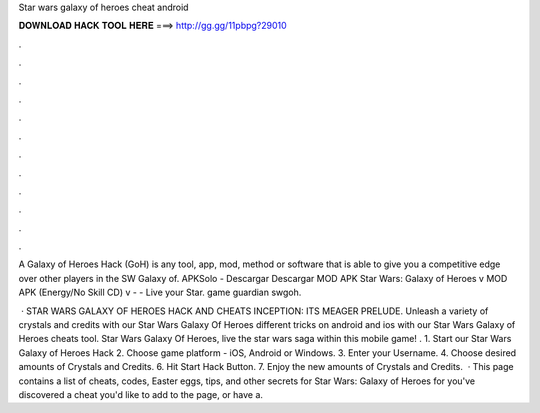 Star wars galaxy of heroes cheat android



𝐃𝐎𝐖𝐍𝐋𝐎𝐀𝐃 𝐇𝐀𝐂𝐊 𝐓𝐎𝐎𝐋 𝐇𝐄𝐑𝐄 ===> http://gg.gg/11pbpg?29010



.



.



.



.



.



.



.



.



.



.



.



.

A Galaxy of Heroes Hack (GoH) is any tool, app, mod, method or software that is able to give you a competitive edge over other players in the SW Galaxy of. APKSolo - Descargar Descargar MOD APK Star Wars: Galaxy of Heroes v MOD APK (Energy/No Skill CD) v -  - Live your Star. game guardian swgoh.

 · STAR WARS GALAXY OF HEROES HACK AND CHEATS INCEPTION: ITS MEAGER PRELUDE. Unleash a variety of crystals and credits with our Star Wars Galaxy Of Heroes  different tricks on android and ios with our Star Wars Galaxy of Heroes cheats tool. Star Wars Galaxy Of Heroes, live the star wars saga within this mobile game! . 1. Start our Star Wars Galaxy of Heroes Hack 2. Choose game platform - iOS, Android or Windows. 3. Enter your Username. 4. Choose desired amounts of Crystals and Credits. 6. Hit Start Hack Button. 7. Enjoy the new amounts of Crystals and Credits.  · This page contains a list of cheats, codes, Easter eggs, tips, and other secrets for Star Wars: Galaxy of Heroes for  you've discovered a cheat you'd like to add to the page, or have a.
